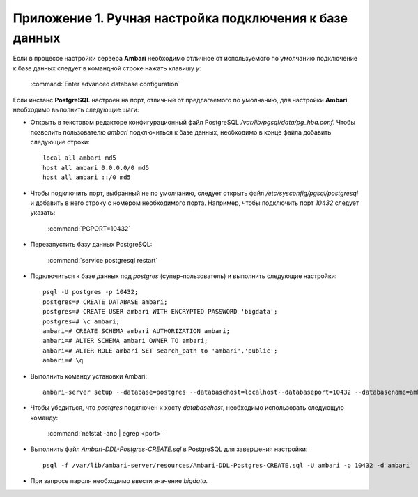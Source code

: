 Приложение 1. Ручная настройка подключения к базе данных
--------------------------------------------------------

.. |br| raw:: html

   <br />



Если в процессе настройки сервера **Ambari** необходимо отличное от используемого по умолчанию подключение к базе данных следует в командной строке нажать клавишу *y*:

  :command:`Enter advanced database configuration`

Если инстанс **PostgreSQL** настроен на порт, отличный от предлагаемого по умолчанию, для настройки **Ambari** необходимо выполнить следующие шаги:


+ Открыть в текстовом редакторе конфигурационный файл PostgreSQL */var/lib/pgsql/data/pg_hba.conf*. Чтобы позволить пользователю *ambari* подключиться к базе данных, необходимо в конце файла добавить следующие строки:

  ::

   local all ambari md5
   host all ambari 0.0.0.0/0 md5
   host all ambari ::/0 md5
    

+ Чтобы подключить порт, выбранный не по умолчанию, следует открыть файл */etc/sysconfig/pgsql/postgresql* и добавить в него строку с
  номером необходимого порта. Например, чтобы подключить порт *10432* следует указать:


    :command:`PGPORT=10432`
    

+ Перезапустить базу данных PostgreSQL:


    :command:`service postgresql restart`
    

+ Подключиться к базе данных под *postgres* (супер-пользователь) и выполнить следующие настройки:

  ::

   psql -U postgres -p 10432;
   postgres=# CREATE DATABASE ambari; 
   postgres=# CREATE USER ambari WITH ENCRYPTED PASSWORD 'bigdata'; 
   postgres=# \c ambari;
   ambari=# CREATE SCHEMA ambari AUTHORIZATION ambari;
   ambari=# ALTER SCHEMA ambari OWNER TO ambari;
   ambari=# ALTER ROLE ambari SET search_path to 'ambari','public';
   ambari=# \q
    
   
+ Выполнить команду установки Ambari:

  ::

   ambari-server setup --database=postgres --databasehost=localhost--databaseport=10432 --databasename=ambari --databaseusername=ambari--databasepassword=bigdata
    

+ Чтобы убедиться, что *postgres* подключен к хосту *databasehost*, необходимо использовать следующую команду:

    :command:`netstat -anp | egrep <port>`
    
+ Выполнить файл *Ambari-DDL-Postgres-CREATE.sql* в PostgreSQL для завершения настройки:

  ::

   psql -f /var/lib/ambari-server/resources/Ambari-DDL-Postgres-CREATE.sql -U ambari -p 10432 -d ambari
    

+ При запросе пароля необходимо ввести значение *bigdata*.
